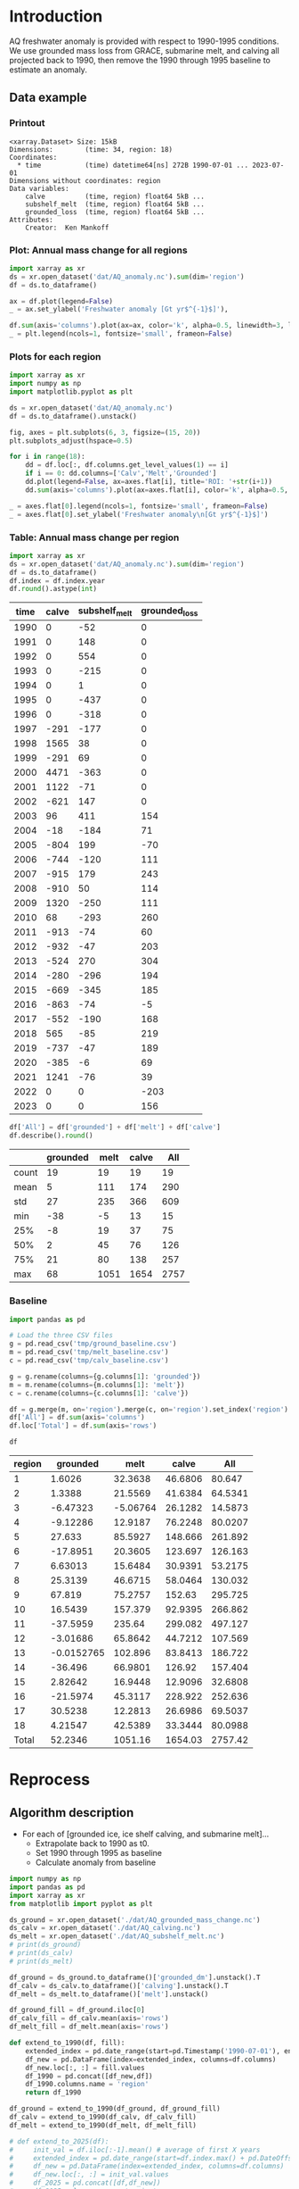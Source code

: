 
#+PROPERTY: header-args:jupyter-python+ :dir (file-name-directory buffer-file-name) :session aq_anom

* Table of contents                               :toc_3:noexport:
- [[#introduction][Introduction]]
  - [[#data-example][Data example]]
    - [[#printout][Printout]]
    - [[#plot-annual-mass-change-for-all-regions][Plot: Annual mass change for all regions]]
    - [[#plots-for-each-region][Plots for each region]]
    - [[#table-annual-mass-change-per-region][Table: Annual mass change per region]]
    - [[#baseline][Baseline]]
- [[#reprocess][Reprocess]]
  - [[#algorithm-description][Algorithm description]]

* Introduction

AQ freshwater anomaly is provided with respect to 1990-1995 conditions. We use grounded mass loss from GRACE, submarine melt, and calving all projected back to 1990, then remove the 1990 through 1995 baseline to estimate an anomaly.

** Data example

*** Printout

#+BEGIN_SRC jupyter-python :exports results :prologue "import xarray as xr" :display text/plain
xr.open_dataset('./dat/AQ_anomaly.nc')
#+END_SRC

#+RESULTS:
#+begin_example
<xarray.Dataset> Size: 15kB
Dimensions:        (time: 34, region: 18)
Coordinates:
  ,* time           (time) datetime64[ns] 272B 1990-07-01 ... 2023-07-01
Dimensions without coordinates: region
Data variables:
    calve          (time, region) float64 5kB ...
    subshelf_melt  (time, region) float64 5kB ...
    grounded_loss  (time, region) float64 5kB ...
Attributes:
    Creator:  Ken Mankoff
#+end_example

*** Plot: Annual mass change for all regions

#+NAME: aq_mass_anom_plot
#+BEGIN_SRC jupyter-python :exports both :file ./fig/AQ_mass_anom.png
import xarray as xr
ds = xr.open_dataset('dat/AQ_anomaly.nc').sum(dim='region')
df = ds.to_dataframe()

ax = df.plot(legend=False)
_ = ax.set_ylabel('Freshwater anomaly [Gt yr$^{-1}$]'),

df.sum(axis='columns').plot(ax=ax, color='k', alpha=0.5, linewidth=3, label='Total')
_ = plt.legend(ncols=1, fontsize='small', frameon=False)
#+END_SRC

#+RESULTS: aq_mass_anom_plot
[[file:./fig/AQ_mass_anom.png]]

*** Plots for each region

#+BEGIN_SRC jupyter-python :exports both :file ./fig/AQ_mass_anom_region.png
import xarray as xr
import numpy as np
import matplotlib.pyplot as plt

ds = xr.open_dataset('dat/AQ_anomaly.nc')
df = ds.to_dataframe().unstack()

fig, axes = plt.subplots(6, 3, figsize=(15, 20))
plt.subplots_adjust(hspace=0.5)

for i in range(18):
    dd = df.loc[:, df.columns.get_level_values(1) == i]
    if i == 0: dd.columns=['Calv','Melt','Grounded']
    dd.plot(legend=False, ax=axes.flat[i], title='ROI: '+str(i+1))
    dd.sum(axis='columns').plot(ax=axes.flat[i], color='k', alpha=0.5, linewidth=3, label='Total')

_ = axes.flat[0].legend(ncols=1, fontsize='small', frameon=False)
_ = axes.flat[0].set_ylabel('Freshwater anomaly\n[Gt yr$^{-1}$]')

#+END_SRC

#+RESULTS:
[[file:./fig/AQ_mass_anom_region.png]]

*** Table: Annual mass change per region

#+begin_src jupyter-python :exports both
import xarray as xr
ds = xr.open_dataset('dat/AQ_anomaly.nc').sum(dim='region')
df = ds.to_dataframe()
df.index = df.index.year
df.round().astype(int)
#+end_src

#+RESULTS:
|   time |   calve |   subshelf_melt |   grounded_loss |
|--------+---------+-----------------+-----------------|
|   1990 |       0 |             -52 |               0 |
|   1991 |       0 |             148 |               0 |
|   1992 |       0 |             554 |               0 |
|   1993 |       0 |            -215 |               0 |
|   1994 |       0 |               1 |               0 |
|   1995 |       0 |            -437 |               0 |
|   1996 |       0 |            -318 |               0 |
|   1997 |    -291 |            -177 |               0 |
|   1998 |    1565 |              38 |               0 |
|   1999 |    -291 |              69 |               0 |
|   2000 |    4471 |            -363 |               0 |
|   2001 |    1122 |             -71 |               0 |
|   2002 |    -621 |             147 |               0 |
|   2003 |      96 |             411 |             154 |
|   2004 |     -18 |            -184 |              71 |
|   2005 |    -804 |             199 |             -70 |
|   2006 |    -744 |            -120 |             111 |
|   2007 |    -915 |             179 |             243 |
|   2008 |    -910 |              50 |             114 |
|   2009 |    1320 |            -250 |             111 |
|   2010 |      68 |            -293 |             260 |
|   2011 |    -913 |             -74 |              60 |
|   2012 |    -932 |             -47 |             203 |
|   2013 |    -524 |             270 |             304 |
|   2014 |    -280 |            -296 |             194 |
|   2015 |    -669 |            -345 |             185 |
|   2016 |    -863 |             -74 |              -5 |
|   2017 |    -552 |            -190 |             168 |
|   2018 |     565 |             -85 |             219 |
|   2019 |    -737 |             -47 |             189 |
|   2020 |    -385 |              -6 |              69 |
|   2021 |    1241 |             -76 |              39 |
|   2022 |       0 |               0 |            -203 |
|   2023 |       0 |               0 |             156 |

#+begin_src jupyter-python :exports both
df['All'] = df['grounded'] + df['melt'] + df['calve']
df.describe().round()
#+end_src

#+RESULTS:
|       |   grounded |   melt |   calve |   All |
|-------+------------+--------+---------+-------|
| count |         19 |     19 |      19 |    19 |
| mean  |          5 |    111 |     174 |   290 |
| std   |         27 |    235 |     366 |   609 |
| min   |        -38 |     -5 |      13 |    15 |
| 25%   |         -8 |     19 |      37 |    75 |
| 50%   |          2 |     45 |      76 |   126 |
| 75%   |         21 |     80 |     138 |   257 |
| max   |         68 |   1051 |    1654 |  2757 |

*** Baseline

#+BEGIN_SRC jupyter-python :exports both
import pandas as pd

# Load the three CSV files
g = pd.read_csv('tmp/ground_baseline.csv')
m = pd.read_csv('tmp/melt_baseline.csv')
c = pd.read_csv('tmp/calv_baseline.csv')

g = g.rename(columns={g.columns[1]: 'grounded'})
m = m.rename(columns={m.columns[1]: 'melt'})
c = c.rename(columns={c.columns[1]: 'calve'})

df = g.merge(m, on='region').merge(c, on='region').set_index('region')
df['All'] = df.sum(axis='columns')
df.loc['Total'] = df.sum(axis='rows')

df
#+END_SRC

#+RESULTS:
| region   |    grounded |       melt |     calve |       All |
|----------+-------------+------------+-----------+-----------|
| 1        |   1.6026    |   32.3638  |   46.6806 |   80.647  |
| 2        |   1.3388    |   21.5569  |   41.6384 |   64.5341 |
| 3        |  -6.47323   |   -5.06764 |   26.1282 |   14.5873 |
| 4        |  -9.12286   |   12.9187  |   76.2248 |   80.0207 |
| 5        |  27.633     |   85.5927  |  148.666  |  261.892  |
| 6        | -17.8951    |   20.3605  |  123.697  |  126.163  |
| 7        |   6.63013   |   15.6484  |   30.9391 |   53.2175 |
| 8        |  25.3139    |   46.6715  |   58.0464 |  130.032  |
| 9        |  67.819     |   75.2757  |  152.63   |  295.725  |
| 10       |  16.5439    |  157.379   |   92.9395 |  266.862  |
| 11       | -37.5959    |  235.64    |  299.082  |  497.127  |
| 12       |  -3.01686   |   65.8642  |   44.7212 |  107.569  |
| 13       |  -0.0152765 |  102.896   |   83.8413 |  186.722  |
| 14       | -36.496     |   66.9801  |  126.92   |  157.404  |
| 15       |   2.82642   |   16.9448  |   12.9096 |   32.6808 |
| 16       | -21.5974    |   45.3117  |  228.922  |  252.636  |
| 17       |  30.5238    |   12.2813  |   26.6986 |   69.5037 |
| 18       |   4.21547   |   42.5389  |   33.3444 |   80.0988 |
| Total    |  52.2346    | 1051.16    | 1654.03   | 2757.42   |

* Reprocess

** Algorithm description

+ For each of [grounded ice, ice shelf calving, and submarine melt]...
  + Extrapolate back to 1990 as t0.
  + Set 1990 through 1995 as baseline
  + Calculate anomaly from baseline

#+begin_src jupyter-python :exports both
import numpy as np
import pandas as pd
import xarray as xr
from matplotlib import pyplot as plt

ds_ground = xr.open_dataset('./dat/AQ_grounded_mass_change.nc')
ds_calv = xr.open_dataset('./dat/AQ_calving.nc')
ds_melt = xr.open_dataset('./dat/AQ_subshelf_melt.nc')
# print(ds_ground)
# print(ds_calv)
# print(ds_melt)

df_ground = ds_ground.to_dataframe()['grounded_dm'].unstack().T
df_calv = ds_calv.to_dataframe()['calving'].unstack().T
df_melt = ds_melt.to_dataframe()['melt'].unstack()

df_ground_fill = df_ground.iloc[0]
df_calv_fill = df_calv.mean(axis='rows')
df_melt_fill = df_melt.mean(axis='rows')

def extend_to_1990(df, fill):
    extended_index = pd.date_range(start=pd.Timestamp('1990-07-01'), end=df.index.min()- pd.DateOffset(years=1), freq='YS-JUL')
    df_new = pd.DataFrame(index=extended_index, columns=df.columns)
    df_new.loc[:, :] = fill.values
    df_1990 = pd.concat([df_new,df])
    df_1990.columns.name = 'region'
    return df_1990

df_ground = extend_to_1990(df_ground, df_ground_fill)
df_calv = extend_to_1990(df_calv, df_calv_fill)
df_melt = extend_to_1990(df_melt, df_melt_fill)

# def extend_to_2025(df):
#     init_val = df.iloc[:-1].mean() # average of first X years
#     extended_index = pd.date_range(start=df.index.max() + pd.DateOffset(years=1), end=pd.Timestamp('2025-07-01'), freq='YS-JUL')
#     df_new = pd.DataFrame(index=extended_index, columns=df.columns)
#     df_new.loc[:, :] = init_val.values
#     df_2025 = pd.concat([df,df_new])
#     df_2025.columns.name = 'region'
#     return df_2025

# df_ground = extend_to_2025(df_ground)
# df_calv = extend_to_2025(df_calv)
# df_melt = extend_to_2025(df_melt)

df_ground_baseline = df_ground.loc['1990':'1995'].mean()
df_calv_baseline = df_calv.loc['1990':'1995'].mean()
df_melt_baseline = df_melt.loc['1990':'1995'].mean()

# save anomlies for QC
df_ground_baseline.to_csv('./tmp/ground_baseline.csv')
df_calv_baseline.to_csv('./tmp/calv_baseline.csv')
df_melt_baseline.to_csv('./tmp/melt_baseline.csv')

df_ground = df_ground - df_ground_baseline
df_calv = df_calv - df_calv_baseline
df_melt = df_melt - df_melt_baseline

times = pd.date_range(start='2000-01-01',freq='1D',periods=365)
data = np.random.random(times.size)

ds = xr.Dataset({'calve': xr.DataArray(data=df_calv.values,
                                       dims=['time','region'],
                                       coords={'time':df_calv.index},
                                       attrs = {'units':'Gt yr-1'}),
                 'subshelf_melt': xr.DataArray(data=df_melt.values,
                                               dims=['time','region'],
                                               coords={'time':df_melt.index},
                                               attrs = {'units':'Gt yr-1'}),
                 'grounded_loss': xr.DataArray(data=(-1 * df_ground).values,
                                               dims=['time','region'],
                                               coords={'time':df_ground.index},
                                               attrs = {'units':'Gt yr-1'})},
                attrs = {'Creator':'Ken Mankoff'})


!rm ./dat/AQ_anomaly.nc
ds.to_netcdf('./dat/AQ_anomaly.nc')
print(ds)
#!ncdump -h ./dat/AQ_anomaly.nc
#+end_src

#+RESULTS:
#+begin_example
<xarray.Dataset> Size: 15kB
Dimensions:        (time: 34, region: 18)
Coordinates:
  ,* time           (time) datetime64[ns] 272B 1990-07-01 ... 2023-07-01
Dimensions without coordinates: region
Data variables:
    calve          (time, region) object 5kB 0.0 0.0 0.0 ... nan nan nan
    subshelf_melt  (time, region) object 5kB 17.93711685429274 ... nan
    grounded_loss  (time, region) object 5kB 2.220446049250313e-16 ... -39.06...
Attributes:
    Creator:  Ken Mankoff
#+end_example

